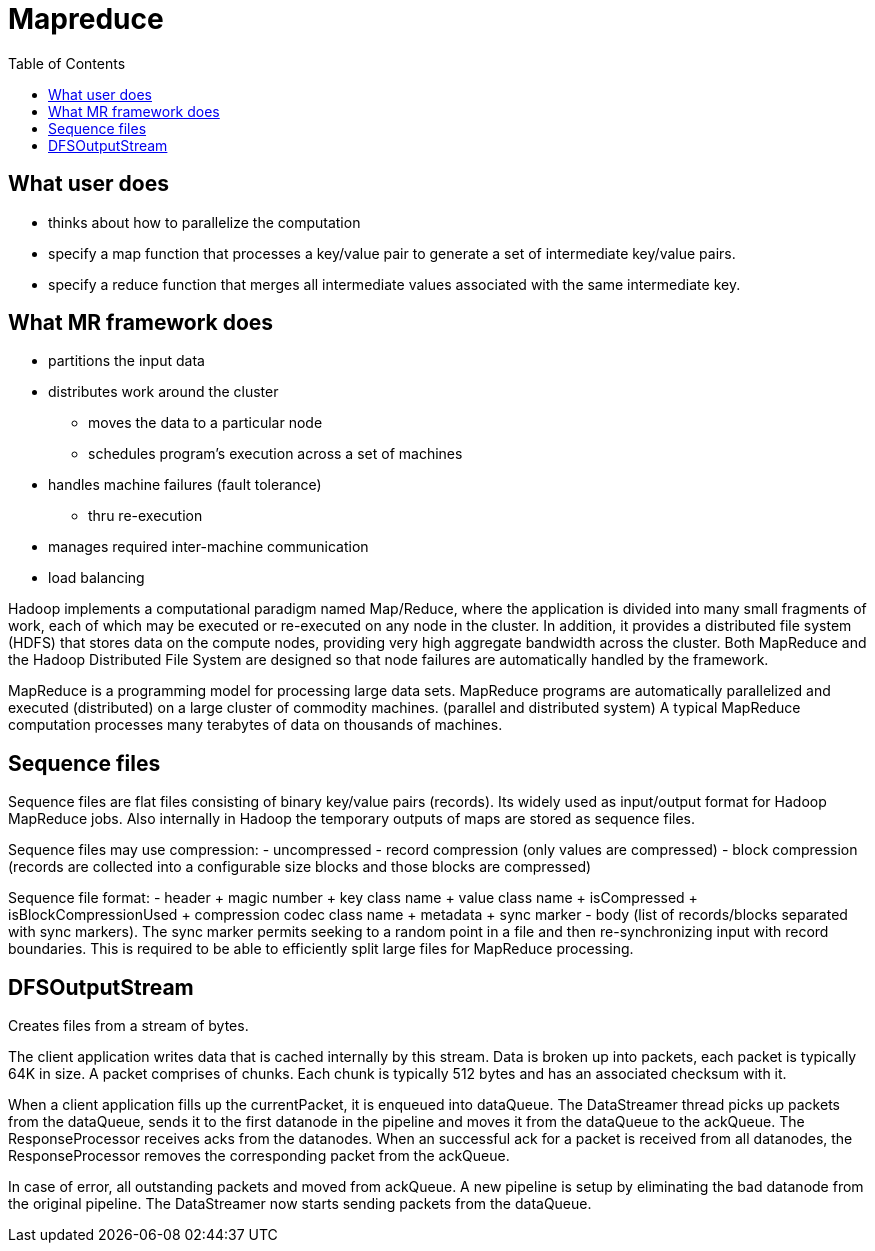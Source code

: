 = Mapreduce
:toc:
:toc-placement!:

toc::[]

[[what-user-does]]
What user does
--------------

* thinks about how to parallelize the computation
* specify a map function that processes a key/value pair to generate a
set of intermediate key/value pairs.
* specify a reduce function that merges all intermediate values
associated with the same intermediate key.

[[what-mr-framework-does]]
What MR framework does
----------------------

* partitions the input data
* distributes work around the cluster
** moves the data to a particular node
** schedules program's execution across a set of machines
* handles machine failures (fault tolerance)
** thru re-execution
* manages required inter-machine communication
* load balancing

Hadoop implements a computational paradigm named Map/Reduce, where the
application is divided into many small fragments of work, each of which
may be executed or re-executed on any node in the cluster. In addition,
it provides a distributed file system (HDFS) that stores data on the
compute nodes, providing very high aggregate bandwidth across the
cluster. Both MapReduce and the Hadoop Distributed File System are
designed so that node failures are automatically handled by the
framework.

MapReduce is a programming model for processing large data sets.
MapReduce programs are automatically parallelized and executed
(distributed) on a large cluster of commodity machines. (parallel and
distributed system) A typical MapReduce computation processes many
terabytes of data on thousands of machines.

[[sequence-files]]
Sequence files
--------------

Sequence files are flat files consisting of binary key/value pairs
(records). Its widely used as input/output format for Hadoop MapReduce
jobs. Also internally in Hadoop the temporary outputs of maps are stored
as sequence files.

Sequence files may use compression: - uncompressed - record compression
(only values are compressed) - block compression (records are collected
into a configurable size blocks and those blocks are compressed)

Sequence file format: - header + magic number + key class name + value
class name + isCompressed + isBlockCompressionUsed + compression codec
class name + metadata + sync marker - body (list of records/blocks
separated with sync markers). The sync marker permits seeking to a
random point in a file and then re-synchronizing input with record
boundaries. This is required to be able to efficiently split large files
for MapReduce processing.

[[dfsoutputstream]]
DFSOutputStream
---------------

Creates files from a stream of bytes.

The client application writes data that is cached internally by this
stream. Data is broken up into packets, each packet is typically 64K in
size. A packet comprises of chunks. Each chunk is typically 512 bytes
and has an associated checksum with it.

When a client application fills up the currentPacket, it is enqueued
into dataQueue. The DataStreamer thread picks up packets from the
dataQueue, sends it to the first datanode in the pipeline and moves it
from the dataQueue to the ackQueue. The ResponseProcessor receives acks
from the datanodes. When an successful ack for a packet is received from
all datanodes, the ResponseProcessor removes the corresponding packet
from the ackQueue.

In case of error, all outstanding packets and moved from ackQueue. A new
pipeline is setup by eliminating the bad datanode from the original
pipeline. The DataStreamer now starts sending packets from the
dataQueue.
